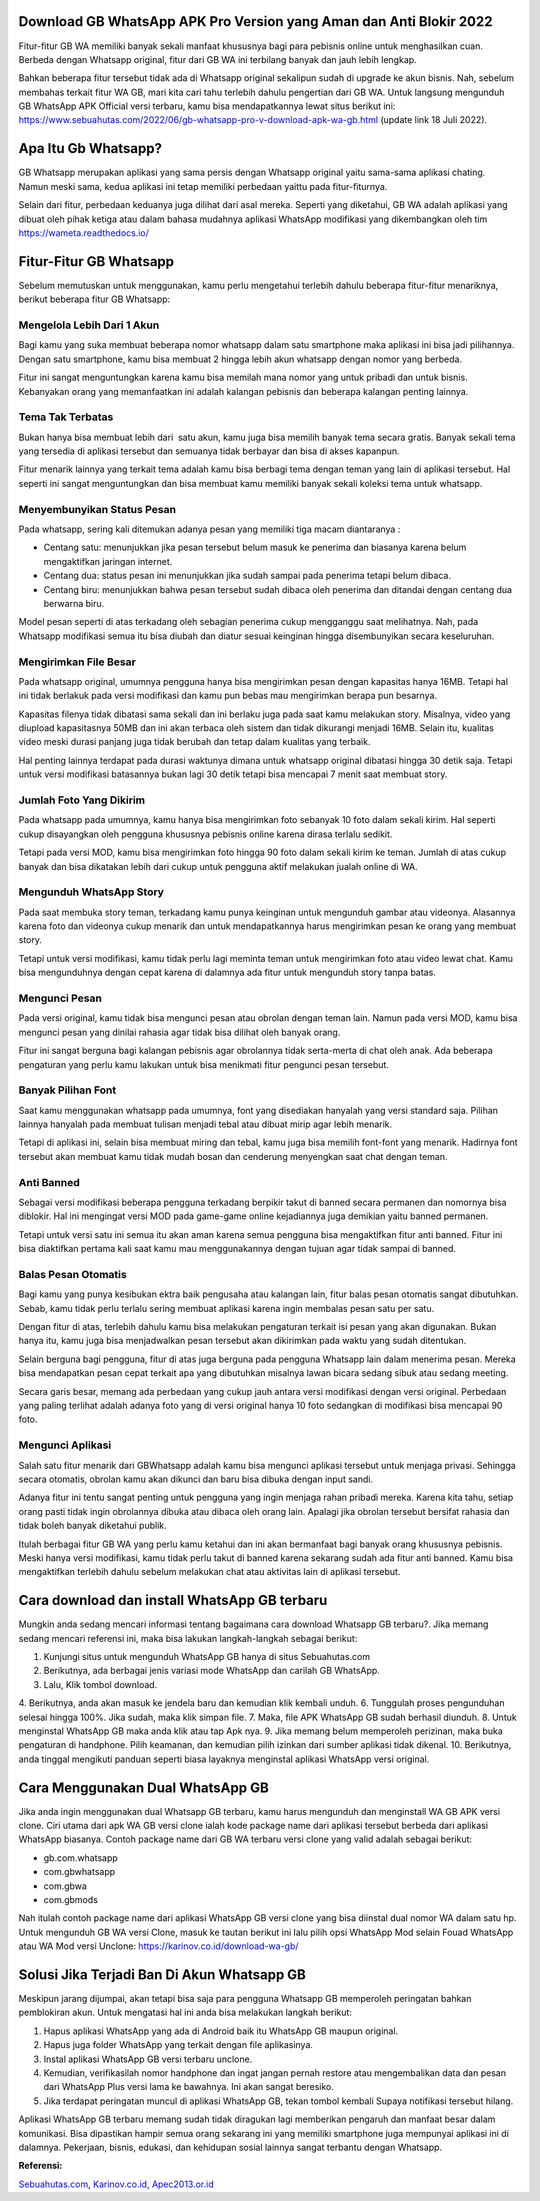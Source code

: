 .. Read the Docs Template documentation master file, created by
   sphinx-quickstart on Tue Aug 26 14:19:49 2014.
   You can adapt this file completely to your liking, but it should at least
   contain the root `toctree` directive.

Download GB WhatsApp APK Pro Version yang Aman dan Anti Blokir 2022
==================

Fitur-fitur GB WA memiliki banyak sekali manfaat khususnya bagi para pebisnis online untuk menghasilkan cuan. Berbeda dengan Whatsapp original, fitur dari GB WA ini terbilang banyak dan jauh lebih lengkap.

Bahkan beberapa fitur tersebut tidak ada di Whatsapp original sekalipun sudah di upgrade ke akun bisnis. Nah, sebelum membahas terkait fitur WA GB, mari kita cari tahu terlebih dahulu pengertian dari GB WA. Untuk langsung mengunduh GB WhatsApp APK Official versi terbaru, kamu bisa mendapatkannya lewat situs berikut ini: https://www.sebuahutas.com/2022/06/gb-whatsapp-pro-v-download-apk-wa-gb.html (update link 18 Juli 2022).

Apa Itu Gb Whatsapp?
==================

GB Whatsapp merupakan aplikasi yang sama persis dengan Whatsapp original yaitu sama-sama aplikasi chating.  Namun meski sama, kedua aplikasi ini tetap memiliki perbedaan yaittu pada fitur-fiturnya.

Selain dari fitur, perbedaan keduanya juga dilihat dari asal mereka. Seperti yang diketahui, GB WA adalah aplikasi yang dibuat oleh pihak ketiga atau dalam bahasa mudahnya aplikasi WhatsApp modifikasi yang dikembangkan oleh tim https://wameta.readthedocs.io/

Fitur-Fitur GB Whatsapp
======================

Sebelum memutuskan untuk menggunakan, kamu perlu mengetahui terlebih dahulu beberapa fitur-fitur menariknya, berikut beberapa fitur GB Whatsapp:

Mengelola Lebih Dari 1 Akun
---------------------
Bagi kamu yang suka membuat beberapa nomor whatsapp dalam satu smartphone maka aplikasi ini bisa jadi pilihannya. Dengan satu smartphone, kamu bisa membuat 2 hingga lebih akun whatsapp dengan nomor yang berbeda.

Fitur ini sangat menguntungkan karena kamu bisa memilah mana nomor yang untuk pribadi dan untuk bisnis. Kebanyakan orang yang memanfaatkan ini adalah kalangan pebisnis dan beberapa kalangan penting lainnya.

Tema Tak Terbatas
---------------------
Bukan hanya bisa membuat lebih dari  satu akun, kamu juga bisa memilih banyak tema secara gratis. Banyak sekali tema yang tersedia di aplikasi tersebut dan semuanya tidak berbayar dan bisa di akses kapanpun.

Fitur menarik lainnya yang terkait tema adalah kamu bisa berbagi tema dengan teman yang lain di aplikasi tersebut. Hal seperti ini sangat menguntungkan dan bisa membuat kamu memiliki banyak sekali koleksi tema untuk whatsapp.

Menyembunyikan Status Pesan
---------------------
Pada whatsapp, sering kali ditemukan adanya pesan yang memiliki tiga macam diantaranya :

- Centang satu: menunjukkan jika pesan tersebut belum masuk ke penerima dan biasanya karena belum mengaktifkan jaringan internet.
- Centang dua: status pesan ini menunjukkan jika sudah sampai pada penerima tetapi belum dibaca.
- Centang biru: menunjukkan bahwa pesan tersebut sudah dibaca oleh penerima dan ditandai dengan centang dua berwarna biru.

Model pesan seperti di atas terkadang oleh sebagian penerima cukup mengganggu saat melihatnya. Nah, pada Whatsapp modifikasi semua itu bisa diubah dan diatur sesuai keinginan hingga disembunyikan secara keseluruhan.

Mengirimkan File Besar
---------------------
Pada whatsapp original, umumnya pengguna hanya bisa mengirimkan pesan dengan kapasitas hanya 16MB. Tetapi hal ini tidak berlakuk pada versi modifikasi dan kamu pun bebas mau mengirimkan berapa pun besarnya.

Kapasitas filenya tidak dibatasi sama sekali dan ini berlaku juga pada saat kamu melakukan story. Misalnya, video yang diupload kapasitasnya 50MB dan ini akan terbaca oleh sistem dan tidak dikurangi menjadi 16MB. Selain itu, kualitas video meski durasi panjang juga tidak berubah dan tetap dalam kualitas yang terbaik.

Hal penting lainnya terdapat pada durasi waktunya dimana untuk whatsapp original dibatasi hingga 30 detik saja. Tetapi untuk versi modifikasi batasannya bukan lagi 30 detik tetapi bisa mencapai 7 menit saat membuat story.

Jumlah Foto Yang Dikirim
---------------------
Pada whatsapp pada umumnya, kamu hanya bisa mengirimkan foto sebanyak 10 foto dalam sekali kirim. Hal seperti cukup disayangkan oleh pengguna khususnya pebisnis online karena dirasa terlalu sedikit.

Tetapi pada versi MOD, kamu bisa mengirimkan foto hingga 90 foto dalam sekali kirim ke teman. Jumlah di atas cukup banyak dan bisa dikatakan lebih dari cukup untuk pengguna aktif melakukan jualah online di WA.

Mengunduh WhatsApp Story
---------------------
Pada saat membuka story teman, terkadang kamu punya keinginan untuk mengunduh gambar atau videonya. Alasannya karena foto dan videonya cukup menarik dan untuk mendapatkannya harus mengirimkan pesan ke orang yang membuat story.

Tetapi untuk versi modifikasi, kamu tidak perlu lagi meminta teman untuk mengirimkan foto atau video lewat chat. Kamu bisa mengunduhnya dengan cepat karena di dalamnya ada fitur untuk mengunduh story tanpa batas.

Mengunci Pesan
---------------------
Pada versi original, kamu tidak bisa mengunci pesan atau obrolan dengan teman lain. Namun pada versi MOD, kamu bisa mengunci pesan yang dinilai rahasia agar tidak bisa dilihat oleh banyak orang.

Fitur ini sangat berguna bagi kalangan pebisnis agar obrolannya tidak serta-merta di chat oleh anak. Ada beberapa pengaturan yang perlu kamu lakukan untuk bisa menikmati fitur pengunci pesan tersebut.

Banyak Pilihan Font
---------------------
Saat kamu menggunakan whatsapp pada umumnya, font yang disediakan hanyalah yang versi standard saja. Pilihan lainnya hanyalah pada membuat tulisan menjadi tebal atau dibuat mirip agar lebih menarik.

Tetapi di aplikasi ini, selain bisa membuat miring dan tebal, kamu juga bisa memilih font-font yang menarik. Hadirnya font tersebut akan membuat kamu tidak mudah bosan dan cenderung menyengkan saat chat dengan teman.

Anti Banned
---------------------
Sebagai versi modifikasi beberapa pengguna terkadang berpikir takut di banned secara permanen dan nomornya bisa diblokir. Hal ini mengingat versi MOD pada game-game online kejadiannya juga demikian yaitu banned permanen.

Tetapi untuk versi satu ini semua itu akan aman karena semua pengguna bisa mengaktifkan fitur anti banned. Fitur ini bisa diaktifkan pertama kali saat kamu mau menggunakannya dengan tujuan agar tidak sampai di banned.

Balas Pesan Otomatis
---------------------
Bagi kamu yang punya kesibukan ektra baik pengusaha atau kalangan lain, fitur balas pesan otomatis sangat dibutuhkan. Sebab, kamu tidak perlu terlalu sering membuat aplikasi karena ingin membalas pesan satu per satu.

Dengan fitur di atas, terlebih dahulu kamu bisa melakukan pengaturan terkait isi pesan yang akan digunakan. Bukan hanya itu, kamu juga bisa menjadwalkan pesan tersebut akan dikirimkan pada waktu yang sudah ditentukan.

Selain berguna bagi pengguna, fitur di atas juga berguna pada pengguna Whatsapp lain dalam menerima pesan. Mereka bisa mendapatkan pesan cepat terkait apa yang dibutuhkan misalnya lawan bicara sedang sibuk atau sedang meeting.

Secara garis besar, memang ada perbedaan yang cukup jauh antara versi modifikasi dengan versi original. Perbedaan yang paling terlihat adalah adanya foto yang di versi original hanya 10 foto sedangkan di modifikasi bisa mencapai 90 foto.

Mengunci Aplikasi
---------------------
Salah satu fitur menarik dari GBWhatsapp adalah kamu bisa mengunci aplikasi tersebut untuk menjaga privasi. Sehingga secara otomatis, obrolan kamu akan dikunci dan baru bisa dibuka dengan input sandi. 

Adanya fitur ini tentu sangat penting untuk pengguna yang ingin menjaga rahan pribadi mereka. Karena kita tahu, setiap orang pasti tidak ingin obrolannya dibuka atau dibaca oleh orang lain. Apalagi jika obrolan tersebut bersifat rahasia dan tidak boleh banyak diketahui publik. 

Itulah berbagai fitur GB WA yang perlu kamu ketahui dan ini akan bermanfaat bagi banyak orang khususnya pebisnis. Meski hanya versi modifikasi, kamu tidak perlu takut di banned karena sekarang sudah ada fitur anti banned. Kamu bisa mengaktifkan terlebih dahulu sebelum melakukan chat atau aktivitas lain di aplikasi tersebut.

Cara download dan install WhatsApp GB terbaru
==============================

Mungkin anda sedang mencari informasi tentang bagaimana cara download Whatsapp GB terbaru?. Jika memang sedang mencari referensi ini, maka bisa lakukan langkah-langkah sebagai berikut:

1. Kunjungi situs untuk mengunduh WhatsApp GB hanya di situs Sebuahutas.com
2. Berikutnya, ada berbagai jenis variasi mode WhatsApp dan carilah GB WhatsApp. 
3. Lalu, Klik tombol download.
4. Berikutnya, anda akan masuk ke jendela baru dan kemudian klik kembali unduh. 
6. Tunggulah proses pengunduhan selesai hingga 100%. Jika sudah, maka klik simpan file. 
7. Maka, file APK WhatsApp GB sudah berhasil diunduh.
8. Untuk menginstal WhatsApp GB maka anda klik atau tap Apk nya.
9. Jika memang belum memperoleh perizinan, maka buka pengaturan di handphone. Pilih keamanan, dan kemudian pilih izinkan dari sumber aplikasi tidak dikenal. 
10. Berikutnya, anda tinggal mengikuti panduan seperti biasa layaknya menginstal aplikasi WhatsApp versi original. 

Cara Menggunakan Dual WhatsApp GB
==================

Jika anda ingin menggunakan dual Whatsapp GB terbaru, kamu harus mengunduh dan menginstall WA GB APK versi clone. Ciri utama dari apk WA GB versi clone ialah kode package name dari aplikasi tersebut berbeda dari aplikasi WhatsApp biasanya. Contoh package name dari GB WA terbaru versi clone yang valid adalah sebagai berikut:

- gb.com.whatsapp
- com.gbwhatsapp
- com.gbwa
- com.gbmods

Nah itulah contoh package name dari aplikasi WhatsApp GB versi clone yang bisa diinstal dual nomor WA dalam satu hp. Untuk mengunduh GB WA versi Clone, masuk ke tautan berikut ini lalu pilih opsi WhatsApp Mod selain Fouad WhatsApp atau WA Mod versi Unclone: https://karinov.co.id/download-wa-gb/

Solusi Jika Terjadi Ban Di Akun Whatsapp GB
=========================

Meskipun jarang dijumpai, akan tetapi bisa saja para pengguna Whatsapp GB memperoleh peringatan bahkan pemblokiran akun. Untuk mengatasi hal ini anda bisa melakukan langkah berikut:

1. Hapus aplikasi WhatsApp yang ada di Android baik itu WhatsApp GB maupun original. 
2. Hapus juga folder WhatsApp yang terkait dengan file aplikasinya.
3. Instal aplikasi WhatsApp GB versi terbaru unclone.
4. Kemudian, verifikasilah nomor handphone dan ingat jangan pernah restore atau mengembalikan data dan pesan dari WhatsApp Plus versi lama ke bawahnya. Ini akan sangat beresiko.
5. Jika terdapat peringatan muncul di aplikasi WhatsApp GB, tekan tombol kembali Supaya notifikasi tersebut hilang.

Aplikasi WhatsApp GB terbaru memang sudah tidak diragukan lagi memberikan pengaruh dan manfaat besar dalam komunikasi. Bisa dipastikan hampir semua orang sekarang ini yang memiliki smartphone juga mempunyai aplikasi ini di dalamnya. Pekerjaan, bisnis, edukasi, dan kehidupan sosial lainnya sangat terbantu dengan Whatsapp.

**Referensi:**

`Sebuahutas.com <https://www.sebuahutas.com>`_, `Karinov.co.id <https://karinov.co.id>`_, `Apec2013.or.id <https://www.apec2013.or.id>`_ 
